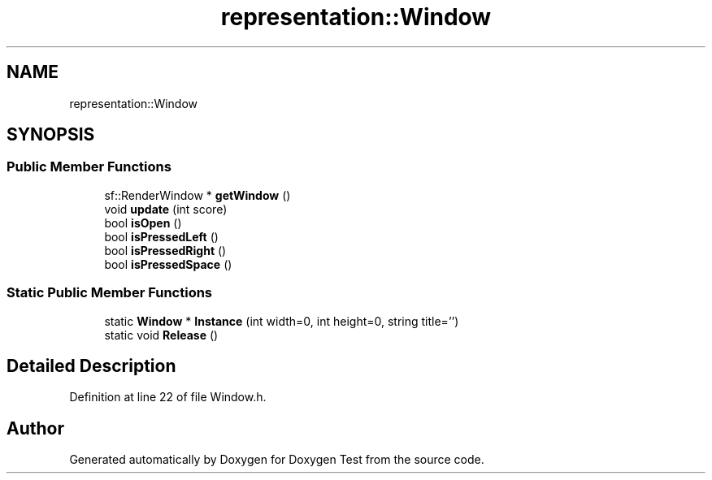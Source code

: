 .TH "representation::Window" 3 "Wed Dec 22 2021" "Doxygen Test" \" -*- nroff -*-
.ad l
.nh
.SH NAME
representation::Window
.SH SYNOPSIS
.br
.PP
.SS "Public Member Functions"

.in +1c
.ti -1c
.RI "sf::RenderWindow * \fBgetWindow\fP ()"
.br
.ti -1c
.RI "void \fBupdate\fP (int score)"
.br
.ti -1c
.RI "bool \fBisOpen\fP ()"
.br
.ti -1c
.RI "bool \fBisPressedLeft\fP ()"
.br
.ti -1c
.RI "bool \fBisPressedRight\fP ()"
.br
.ti -1c
.RI "bool \fBisPressedSpace\fP ()"
.br
.in -1c
.SS "Static Public Member Functions"

.in +1c
.ti -1c
.RI "static \fBWindow\fP * \fBInstance\fP (int width=0, int height=0, string title='')"
.br
.ti -1c
.RI "static void \fBRelease\fP ()"
.br
.in -1c
.SH "Detailed Description"
.PP 
Definition at line 22 of file Window\&.h\&.

.SH "Author"
.PP 
Generated automatically by Doxygen for Doxygen Test from the source code\&.
